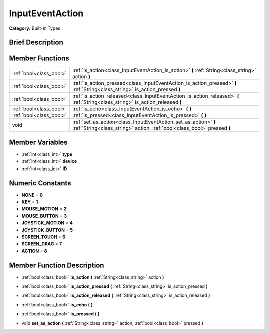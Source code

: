 .. _class_InputEventAction:

InputEventAction
================

**Category:** Built-In Types

Brief Description
-----------------



Member Functions
----------------

+--------------------------+----------------------------------------------------------------------------------------------------------------------------------------------+
| :ref:`bool<class_bool>`  | :ref:`is_action<class_InputEventAction_is_action>`  **(** :ref:`String<class_string>` action  **)**                                          |
+--------------------------+----------------------------------------------------------------------------------------------------------------------------------------------+
| :ref:`bool<class_bool>`  | :ref:`is_action_pressed<class_InputEventAction_is_action_pressed>`  **(** :ref:`String<class_string>` is_action_pressed  **)**               |
+--------------------------+----------------------------------------------------------------------------------------------------------------------------------------------+
| :ref:`bool<class_bool>`  | :ref:`is_action_released<class_InputEventAction_is_action_released>`  **(** :ref:`String<class_string>` is_action_released  **)**            |
+--------------------------+----------------------------------------------------------------------------------------------------------------------------------------------+
| :ref:`bool<class_bool>`  | :ref:`is_echo<class_InputEventAction_is_echo>`  **(** **)**                                                                                  |
+--------------------------+----------------------------------------------------------------------------------------------------------------------------------------------+
| :ref:`bool<class_bool>`  | :ref:`is_pressed<class_InputEventAction_is_pressed>`  **(** **)**                                                                            |
+--------------------------+----------------------------------------------------------------------------------------------------------------------------------------------+
| void                     | :ref:`set_as_action<class_InputEventAction_set_as_action>`  **(** :ref:`String<class_string>` action, :ref:`bool<class_bool>` pressed  **)** |
+--------------------------+----------------------------------------------------------------------------------------------------------------------------------------------+

Member Variables
----------------

- :ref:`int<class_int>` **type**
- :ref:`int<class_int>` **device**
- :ref:`int<class_int>` **ID**

Numeric Constants
-----------------

- **NONE** = **0**
- **KEY** = **1**
- **MOUSE_MOTION** = **2**
- **MOUSE_BUTTON** = **3**
- **JOYSTICK_MOTION** = **4**
- **JOYSTICK_BUTTON** = **5**
- **SCREEN_TOUCH** = **6**
- **SCREEN_DRAG** = **7**
- **ACTION** = **8**

Member Function Description
---------------------------

.. _class_InputEventAction_is_action:

- :ref:`bool<class_bool>`  **is_action**  **(** :ref:`String<class_string>` action  **)**

.. _class_InputEventAction_is_action_pressed:

- :ref:`bool<class_bool>`  **is_action_pressed**  **(** :ref:`String<class_string>` is_action_pressed  **)**

.. _class_InputEventAction_is_action_released:

- :ref:`bool<class_bool>`  **is_action_released**  **(** :ref:`String<class_string>` is_action_released  **)**

.. _class_InputEventAction_is_echo:

- :ref:`bool<class_bool>`  **is_echo**  **(** **)**

.. _class_InputEventAction_is_pressed:

- :ref:`bool<class_bool>`  **is_pressed**  **(** **)**

.. _class_InputEventAction_set_as_action:

- void  **set_as_action**  **(** :ref:`String<class_string>` action, :ref:`bool<class_bool>` pressed  **)**


